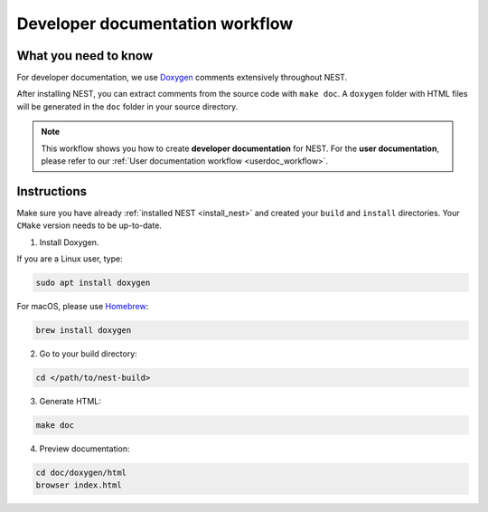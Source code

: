 .. _devdoc_workflow:

Developer documentation workflow
################################

What you need to know
+++++++++++++++++++++

For developer documentation, we use `Doxygen <http://doxygen.org/>`__
comments extensively throughout NEST.

After installing NEST, you can extract comments from the source code
with ``make doc``. A ``doxygen`` folder with HTML files will be
generated in the ``doc`` folder in your source directory.

.. note::

   This workflow shows you how to create **developer documentation**
   for NEST. For the **user documentation**, please refer to our
   :ref:`User documentation workflow <userdoc_workflow>`.

Instructions
++++++++++++

Make sure you have already :ref:`installed NEST
<install_nest>` and created your ``build`` and ``install``
directories. Your ``CMake`` version needs to be up-to-date.

1. Install Doxygen.

If you are a Linux user, type:

.. code-block::
   :name: Linux

   sudo apt install doxygen

For macOS, please use `Homebrew <https://brew.sh/>`_:

.. code-block::

   brew install doxygen

2. Go to your build directory:

.. code-block::

   cd </path/to/nest-build>

3. Generate HTML:

.. code-block::

   make doc

4. Preview documentation:

.. code-block::

   cd doc/doxygen/html
   browser index.html
